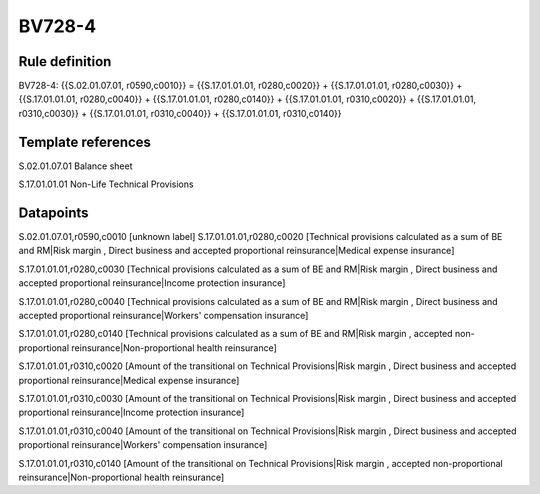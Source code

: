=======
BV728-4
=======

Rule definition
---------------

BV728-4: {{S.02.01.07.01, r0590,c0010}} = {{S.17.01.01.01, r0280,c0020}} + {{S.17.01.01.01, r0280,c0030}} + {{S.17.01.01.01, r0280,c0040}} + {{S.17.01.01.01, r0280,c0140}} + {{S.17.01.01.01, r0310,c0020}} + {{S.17.01.01.01, r0310,c0030}} + {{S.17.01.01.01, r0310,c0040}} + {{S.17.01.01.01, r0310,c0140}}


Template references
-------------------

S.02.01.07.01 Balance sheet

S.17.01.01.01 Non-Life Technical Provisions


Datapoints
----------

S.02.01.07.01,r0590,c0010 [unknown label]
S.17.01.01.01,r0280,c0020 [Technical provisions calculated as a sum of BE and RM|Risk margin , Direct business and accepted proportional reinsurance|Medical expense insurance]

S.17.01.01.01,r0280,c0030 [Technical provisions calculated as a sum of BE and RM|Risk margin , Direct business and accepted proportional reinsurance|Income protection insurance]

S.17.01.01.01,r0280,c0040 [Technical provisions calculated as a sum of BE and RM|Risk margin , Direct business and accepted proportional reinsurance|Workers' compensation insurance]

S.17.01.01.01,r0280,c0140 [Technical provisions calculated as a sum of BE and RM|Risk margin , accepted non-proportional reinsurance|Non-proportional health reinsurance]

S.17.01.01.01,r0310,c0020 [Amount of the transitional on Technical Provisions|Risk margin , Direct business and accepted proportional reinsurance|Medical expense insurance]

S.17.01.01.01,r0310,c0030 [Amount of the transitional on Technical Provisions|Risk margin , Direct business and accepted proportional reinsurance|Income protection insurance]

S.17.01.01.01,r0310,c0040 [Amount of the transitional on Technical Provisions|Risk margin , Direct business and accepted proportional reinsurance|Workers' compensation insurance]

S.17.01.01.01,r0310,c0140 [Amount of the transitional on Technical Provisions|Risk margin , accepted non-proportional reinsurance|Non-proportional health reinsurance]



